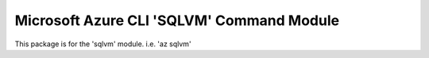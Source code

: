 Microsoft Azure CLI 'SQLVM' Command Module
===========================================

This package is for the 'sqlvm' module.
i.e. 'az sqlvm'